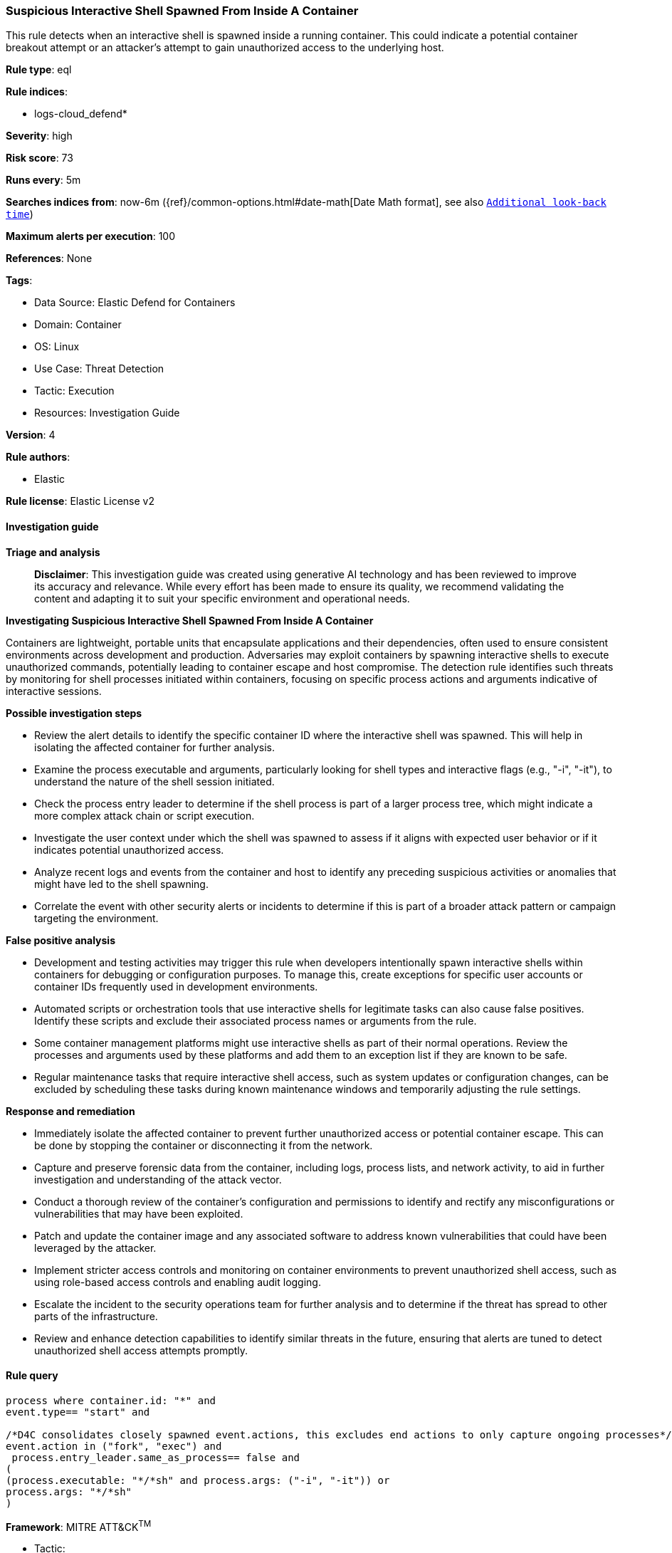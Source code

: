 [[prebuilt-rule-8-15-17-suspicious-interactive-shell-spawned-from-inside-a-container]]
=== Suspicious Interactive Shell Spawned From Inside A Container

This rule detects when an interactive shell is spawned inside a running container. This could indicate a potential container breakout attempt or an attacker's attempt to gain unauthorized access to the underlying host.

*Rule type*: eql

*Rule indices*: 

* logs-cloud_defend*

*Severity*: high

*Risk score*: 73

*Runs every*: 5m

*Searches indices from*: now-6m ({ref}/common-options.html#date-math[Date Math format], see also <<rule-schedule, `Additional look-back time`>>)

*Maximum alerts per execution*: 100

*References*: None

*Tags*: 

* Data Source: Elastic Defend for Containers
* Domain: Container
* OS: Linux
* Use Case: Threat Detection
* Tactic: Execution
* Resources: Investigation Guide

*Version*: 4

*Rule authors*: 

* Elastic

*Rule license*: Elastic License v2


==== Investigation guide



*Triage and analysis*


> **Disclaimer**:
> This investigation guide was created using generative AI technology and has been reviewed to improve its accuracy and relevance. While every effort has been made to ensure its quality, we recommend validating the content and adapting it to suit your specific environment and operational needs.


*Investigating Suspicious Interactive Shell Spawned From Inside A Container*


Containers are lightweight, portable units that encapsulate applications and their dependencies, often used to ensure consistent environments across development and production. Adversaries may exploit containers by spawning interactive shells to execute unauthorized commands, potentially leading to container escape and host compromise. The detection rule identifies such threats by monitoring for shell processes initiated within containers, focusing on specific process actions and arguments indicative of interactive sessions.


*Possible investigation steps*


- Review the alert details to identify the specific container ID where the interactive shell was spawned. This will help in isolating the affected container for further analysis.
- Examine the process executable and arguments, particularly looking for shell types and interactive flags (e.g., "-i", "-it"), to understand the nature of the shell session initiated.
- Check the process entry leader to determine if the shell process is part of a larger process tree, which might indicate a more complex attack chain or script execution.
- Investigate the user context under which the shell was spawned to assess if it aligns with expected user behavior or if it indicates potential unauthorized access.
- Analyze recent logs and events from the container and host to identify any preceding suspicious activities or anomalies that might have led to the shell spawning.
- Correlate the event with other security alerts or incidents to determine if this is part of a broader attack pattern or campaign targeting the environment.


*False positive analysis*


- Development and testing activities may trigger this rule when developers intentionally spawn interactive shells within containers for debugging or configuration purposes. To manage this, create exceptions for specific user accounts or container IDs frequently used in development environments.
- Automated scripts or orchestration tools that use interactive shells for legitimate tasks can also cause false positives. Identify these scripts and exclude their associated process names or arguments from the rule.
- Some container management platforms might use interactive shells as part of their normal operations. Review the processes and arguments used by these platforms and add them to an exception list if they are known to be safe.
- Regular maintenance tasks that require interactive shell access, such as system updates or configuration changes, can be excluded by scheduling these tasks during known maintenance windows and temporarily adjusting the rule settings.


*Response and remediation*


- Immediately isolate the affected container to prevent further unauthorized access or potential container escape. This can be done by stopping the container or disconnecting it from the network.
- Capture and preserve forensic data from the container, including logs, process lists, and network activity, to aid in further investigation and understanding of the attack vector.
- Conduct a thorough review of the container's configuration and permissions to identify and rectify any misconfigurations or vulnerabilities that may have been exploited.
- Patch and update the container image and any associated software to address known vulnerabilities that could have been leveraged by the attacker.
- Implement stricter access controls and monitoring on container environments to prevent unauthorized shell access, such as using role-based access controls and enabling audit logging.
- Escalate the incident to the security operations team for further analysis and to determine if the threat has spread to other parts of the infrastructure.
- Review and enhance detection capabilities to identify similar threats in the future, ensuring that alerts are tuned to detect unauthorized shell access attempts promptly.

==== Rule query


[source, js]
----------------------------------
process where container.id: "*" and
event.type== "start" and

/*D4C consolidates closely spawned event.actions, this excludes end actions to only capture ongoing processes*/
event.action in ("fork", "exec") and
 process.entry_leader.same_as_process== false and
(
(process.executable: "*/*sh" and process.args: ("-i", "-it")) or
process.args: "*/*sh"
)

----------------------------------

*Framework*: MITRE ATT&CK^TM^

* Tactic:
** Name: Execution
** ID: TA0002
** Reference URL: https://attack.mitre.org/tactics/TA0002/
* Technique:
** Name: Command and Scripting Interpreter
** ID: T1059
** Reference URL: https://attack.mitre.org/techniques/T1059/
* Sub-technique:
** Name: Unix Shell
** ID: T1059.004
** Reference URL: https://attack.mitre.org/techniques/T1059/004/
